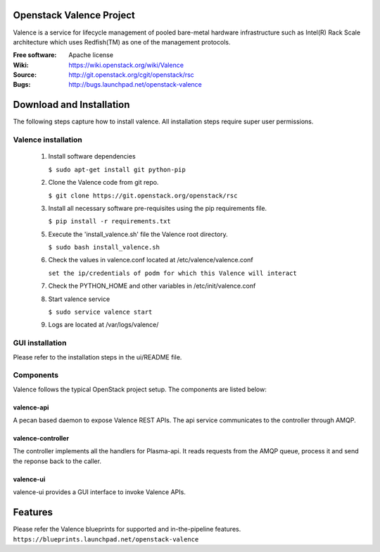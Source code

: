 =========================
Openstack Valence Project
=========================

Valence is a service for lifecycle management of pooled bare-metal hardware infrastructure such as Intel(R) Rack Scale architecture which uses Redfish(TM) as one of the management protocols.

:Free software: Apache license
:Wiki: https://wiki.openstack.org/wiki/Valence
:Source: http://git.openstack.org/cgit/openstack/rsc
:Bugs: http://bugs.launchpad.net/openstack-valence


===========================
Download and Installation
===========================

The following steps capture how to install valence. All installation steps require super user permissions.

*******************************************
Valence installation
*******************************************

 1. Install software dependencies

    ``$ sudo apt-get install git python-pip``

 2. Clone the Valence code from git repo.

    ``$ git clone https://git.openstack.org/openstack/rsc``

 3. Install all necessary software pre-requisites using the pip requirements file.

    ``$ pip install -r requirements.txt``

 5. Execute the 'install_valence.sh' file the Valence root directory.

    ``$ sudo bash install_valence.sh``

 6. Check the values in valence.conf located at /etc/valence/valence.conf

    ``set the ip/credentials of podm for which this Valence will interact``

 7. Check the PYTHON_HOME and other variables in /etc/init/valence.conf

 8. Start valence service

    ``$ sudo service valence start``

 9. Logs are located at /var/logs/valence/

****************
GUI installation
****************
Please refer to the installation steps in the ui/README file.


**********
Components
**********

Valence follows the typical OpenStack project setup. The components are listed below:

valence-api
-----------
A pecan based daemon to expose Valence REST APIs. The api service communicates to the controller through AMQP.

valence-controller
--------------
The controller implements all the handlers for Plasma-api. It reads requests from the AMQP queue, process it and send the reponse back to the caller.

valence-ui
--------
valence-ui provides a GUI interface to invoke Valence APIs.

==========
Features
==========
Please refer the Valence blueprints for supported and in-the-pipeline features.
``https://blueprints.launchpad.net/openstack-valence``



